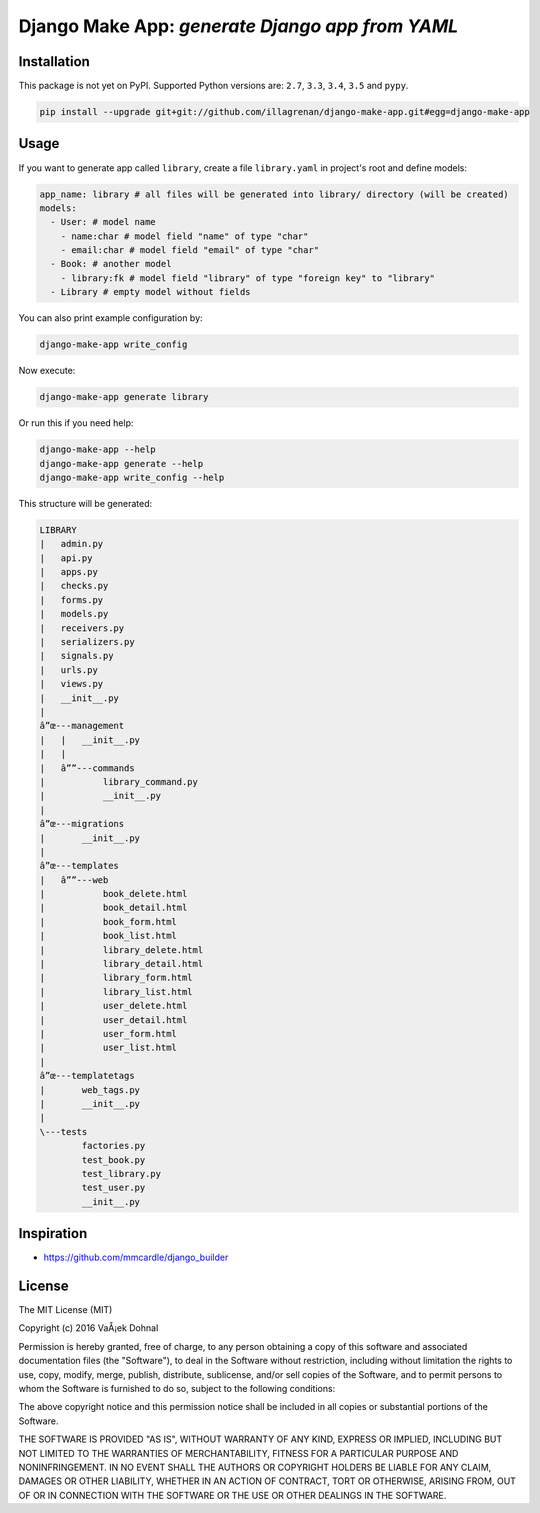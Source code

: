 ================================================
Django Make App: *generate Django app from YAML*
================================================

.. image:: https://badge.fury.io/py/django_make_app.png
        :target: https://pypi.python.org/pypi/django_make_app
        :alt: PyPi

.. image:: https://img.shields.io/badge/license-MIT-blue.svg
        :target: https://pypi.python.org/pypi/django_make_app/

.. image:: https://api.travis-ci.org/illagrenan/django-make-app.png
        :target: https://travis-ci.org/illagrenan/django-make-app
        :alt: TravisCI

.. image:: https://coveralls.io/repos/github/illagrenan/django-make-app/badge.svg?branch=master
        :target: https://coveralls.io/github/illagrenan/django-make-app?branch=master
        :alt: Coverage

.. image:: https://requires.io/github/illagrenan/django-make-app/requirements.svg?branch=master
     :target: https://requires.io/github/illagrenan/django-make-app/requirements/?branch=master
     :alt: Requirements Status


Installation
------------

This package is not yet on PyPI. Supported Python versions are: ``2.7``, ``3.3``, ``3.4``, ``3.5`` and ``pypy``.

.. code:: shell

    pip install --upgrade git+git://github.com/illagrenan/django-make-app.git#egg=django-make-app

Usage
-----

If you want to generate app called ``library``, create a file ``library.yaml`` in project's root and define models:

.. code:: yaml

    app_name: library # all files will be generated into library/ directory (will be created)
    models:
      - User: # model name
        - name:char # model field "name" of type "char"
        - email:char # model field "email" of type "char"
      - Book: # another model
        - library:fk # model field "library" of type "foreign key" to "library"
      - Library # empty model without fields

You can also print example configuration by:

.. code:: shell

    django-make-app write_config

Now execute:

.. code:: shell

    django-make-app generate library

Or run this if you need help:

.. code:: shell

    django-make-app --help
    django-make-app generate --help
    django-make-app write_config --help


This structure will be generated:

.. code::

    LIBRARY
    |   admin.py
    |   api.py
    |   apps.py
    |   checks.py
    |   forms.py
    |   models.py
    |   receivers.py
    |   serializers.py
    |   signals.py
    |   urls.py
    |   views.py
    |   __init__.py
    |
    â”œ---management
    |   |   __init__.py
    |   |
    |   â””---commands
    |           library_command.py
    |           __init__.py
    |
    â”œ---migrations
    |       __init__.py
    |
    â”œ---templates
    |   â””---web
    |           book_delete.html
    |           book_detail.html
    |           book_form.html
    |           book_list.html
    |           library_delete.html
    |           library_detail.html
    |           library_form.html
    |           library_list.html
    |           user_delete.html
    |           user_detail.html
    |           user_form.html
    |           user_list.html
    |
    â”œ---templatetags
    |       web_tags.py
    |       __init__.py
    |
    \---tests
            factories.py
            test_book.py
            test_library.py
            test_user.py
            __init__.py


Inspiration
-----------

- https://github.com/mmcardle/django_builder

License
-------

The MIT License (MIT)

Copyright (c) 2016 VaÅ¡ek Dohnal

Permission is hereby granted, free of charge, to any person obtaining a
copy of this software and associated documentation files (the
"Software"), to deal in the Software without restriction, including
without limitation the rights to use, copy, modify, merge, publish,
distribute, sublicense, and/or sell copies of the Software, and to
permit persons to whom the Software is furnished to do so, subject to
the following conditions:

The above copyright notice and this permission notice shall be included
in all copies or substantial portions of the Software.

THE SOFTWARE IS PROVIDED "AS IS", WITHOUT WARRANTY OF ANY KIND, EXPRESS
OR IMPLIED, INCLUDING BUT NOT LIMITED TO THE WARRANTIES OF
MERCHANTABILITY, FITNESS FOR A PARTICULAR PURPOSE AND NONINFRINGEMENT.
IN NO EVENT SHALL THE AUTHORS OR COPYRIGHT HOLDERS BE LIABLE FOR ANY
CLAIM, DAMAGES OR OTHER LIABILITY, WHETHER IN AN ACTION OF CONTRACT,
TORT OR OTHERWISE, ARISING FROM, OUT OF OR IN CONNECTION WITH THE
SOFTWARE OR THE USE OR OTHER DEALINGS IN THE SOFTWARE.


